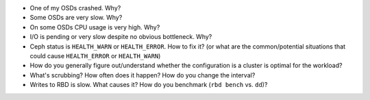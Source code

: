 - One of my OSDs crashed. Why?

- Some OSDs are very slow. Why?

- On some OSDs CPU usage is very high. Why?

- I/O is pending or very slow despite no obvious bottleneck. Why?

- Ceph status is ``HEALTH_WARN`` or ``HEALTH_ERROR``. How to fix it? (or what are the common/potential situations that could cause ``HEALTH_ERROR`` or ``HEALTH_WARN``)

- How do you generally figure out/understand whether the configuration is a cluster is optimal for the workload?

- What's scrubbing? How often does it happen? How do you change the interval?

- Writes to RBD is slow. What causes it? How do you benchmark (``rbd bench`` vs. ``dd``)?

